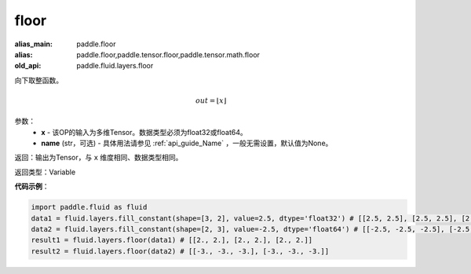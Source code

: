 .. _cn_api_fluid_layers_floor:

floor
-------------------------------

.. py:function:: paddle.fluid.layers.floor(x, name=None)

:alias_main: paddle.floor
:alias: paddle.floor,paddle.tensor.floor,paddle.tensor.math.floor
:old_api: paddle.fluid.layers.floor



向下取整函数。

.. math::
    out = \left \lfloor x \right \rfloor

参数：
    - **x** - 该OP的输入为多维Tensor。数据类型必须为float32或float64。
    - **name** (str，可选) - 具体用法请参见 :ref:`api_guide_Name` ，一般无需设置，默认值为None。

返回：输出为Tensor，与 ``x`` 维度相同、数据类型相同。

返回类型：Variable

**代码示例**：

.. code-block:: python

        import paddle.fluid as fluid
        data1 = fluid.layers.fill_constant(shape=[3, 2], value=2.5, dtype='float32') # [[2.5, 2.5], [2.5, 2.5], [2.5, 2.5]]
        data2 = fluid.layers.fill_constant(shape=[2, 3], value=-2.5, dtype='float64') # [[-2.5, -2.5, -2.5], [-2.5, -2.5, -2.5]]
        result1 = fluid.layers.floor(data1) # [[2., 2.], [2., 2.], [2., 2.]]
        result2 = fluid.layers.floor(data2) # [[-3., -3., -3.], [-3., -3., -3.]]
